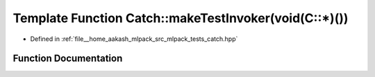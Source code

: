 .. _exhale_function_namespaceCatch_1a82a954c4d70afa716115820dc7dc8d24:

Template Function Catch::makeTestInvoker(void(C::\*)())
=======================================================

- Defined in :ref:`file__home_aakash_mlpack_src_mlpack_tests_catch.hpp`


Function Documentation
----------------------


.. doxygenfunction:: Catch::makeTestInvoker(void(C::*)())
